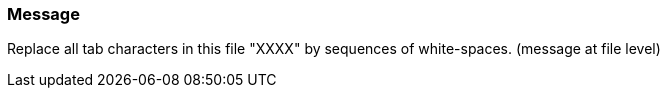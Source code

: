 === Message

Replace all tab characters in this file "XXXX" by sequences of white-spaces. (message at file level)

